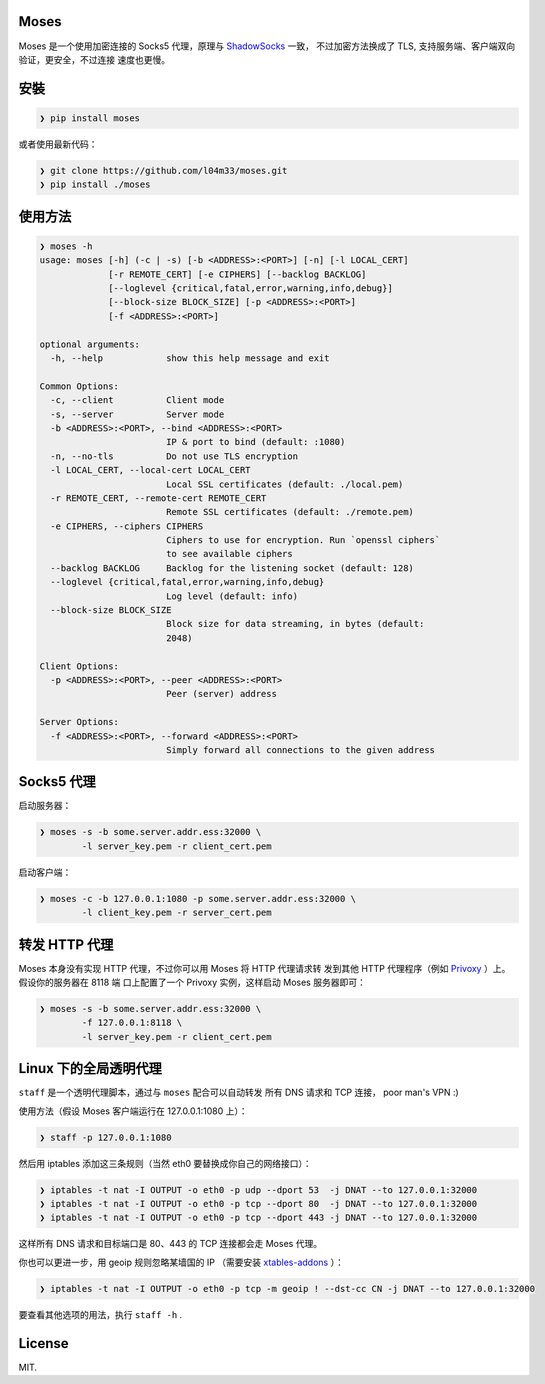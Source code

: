 Moses
#####

Moses 是一个使用加密连接的 Socks5 代理，原理与 `ShadowSocks`_ 一致，
不过加密方法换成了 TLS, 支持服务端、客户端双向验证，更安全，不过连接
速度也更慢。

.. _ShadowSocks: https://shadowsocks.org/

安裝
####

.. code-block:: txt

    ❯ pip install moses

或者使用最新代码：

.. code-block:: txt

    ❯ git clone https://github.com/l04m33/moses.git
    ❯ pip install ./moses

使用方法
########

.. code-block:: txt

    ❯ moses -h
    usage: moses [-h] (-c | -s) [-b <ADDRESS>:<PORT>] [-n] [-l LOCAL_CERT]
                 [-r REMOTE_CERT] [-e CIPHERS] [--backlog BACKLOG]
                 [--loglevel {critical,fatal,error,warning,info,debug}]
                 [--block-size BLOCK_SIZE] [-p <ADDRESS>:<PORT>]
                 [-f <ADDRESS>:<PORT>]

    optional arguments:
      -h, --help            show this help message and exit

    Common Options:
      -c, --client          Client mode
      -s, --server          Server mode
      -b <ADDRESS>:<PORT>, --bind <ADDRESS>:<PORT>
                            IP & port to bind (default: :1080)
      -n, --no-tls          Do not use TLS encryption
      -l LOCAL_CERT, --local-cert LOCAL_CERT
                            Local SSL certificates (default: ./local.pem)
      -r REMOTE_CERT, --remote-cert REMOTE_CERT
                            Remote SSL certificates (default: ./remote.pem)
      -e CIPHERS, --ciphers CIPHERS
                            Ciphers to use for encryption. Run `openssl ciphers`
                            to see available ciphers
      --backlog BACKLOG     Backlog for the listening socket (default: 128)
      --loglevel {critical,fatal,error,warning,info,debug}
                            Log level (default: info)
      --block-size BLOCK_SIZE
                            Block size for data streaming, in bytes (default:
                            2048)

    Client Options:
      -p <ADDRESS>:<PORT>, --peer <ADDRESS>:<PORT>
                            Peer (server) address

    Server Options:
      -f <ADDRESS>:<PORT>, --forward <ADDRESS>:<PORT>
                            Simply forward all connections to the given address

Socks5 代理
###########

启动服务器：

.. code-block:: txt

    ❯ moses -s -b some.server.addr.ess:32000 \
            -l server_key.pem -r client_cert.pem

启动客户端：

.. code-block:: txt

    ❯ moses -c -b 127.0.0.1:1080 -p some.server.addr.ess:32000 \
            -l client_key.pem -r server_cert.pem

转发 HTTP 代理
##############

Moses 本身没有实现 HTTP 代理，不过你可以用 Moses 将 HTTP 代理请求转
发到其他 HTTP 代理程序（例如 Privoxy_ ）上。假设你的服务器在 8118 端
口上配置了一个 Privoxy 实例，这样启动 Moses 服务器即可：

.. code-block:: txt

    ❯ moses -s -b some.server.addr.ess:32000 \
            -f 127.0.0.1:8118 \
            -l server_key.pem -r client_cert.pem

.. _Privoxy: http://www.privoxy.org/

Linux 下的全局透明代理
######################

``staff`` 是一个透明代理脚本，通过与 ``moses`` 配合可以自动转发
所有 DNS 请求和 TCP 连接， poor man's VPN :)

使用方法（假设 Moses 客户端运行在 127.0.0.1:1080 上）：

.. code-block:: txt

    ❯ staff -p 127.0.0.1:1080

然后用 iptables 添加这三条规则（当然 eth0 要替换成你自己的网络接口）：

.. code-block:: txt

    ❯ iptables -t nat -I OUTPUT -o eth0 -p udp --dport 53  -j DNAT --to 127.0.0.1:32000
    ❯ iptables -t nat -I OUTPUT -o eth0 -p tcp --dport 80  -j DNAT --to 127.0.0.1:32000
    ❯ iptables -t nat -I OUTPUT -o eth0 -p tcp --dport 443 -j DNAT --to 127.0.0.1:32000

这样所有 DNS 请求和目标端口是 80、443 的 TCP 连接都会走 Moses 代理。

你也可以更进一步，用 geoip 规则忽略某墙国的 IP （需要安装 `xtables-addons`_ ）：

.. code-block:: txt

    ❯ iptables -t nat -I OUTPUT -o eth0 -p tcp -m geoip ! --dst-cc CN -j DNAT --to 127.0.0.1:32000

要查看其他选项的用法，执行 ``staff -h`` .

.. _xtables-addons: http://xtables-addons.sourceforge.net/

License
#######

MIT.
